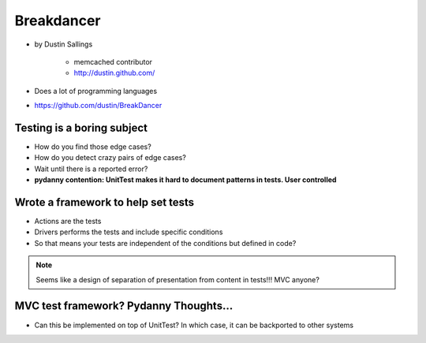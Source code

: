 ============
Breakdancer
============

* by Dustin Sallings

    * memcached contributor
    * http://dustin.github.com/    

* Does a lot of programming languages
* https://github.com/dustin/BreakDancer


Testing is a boring subject
============================

* How do you find those edge cases?
* How do you detect crazy pairs of edge cases?
* Wait until there is a reported error?
* **pydanny contention: UnitTest makes it hard to document patterns in tests. User controlled**

Wrote a framework to help set tests
====================================

* Actions are the tests
* Drivers performs the tests and include specific conditions
* So that means your tests are independent of the conditions but defined in code?

.. note:: Seems like a design of separation of presentation from content in tests!!! MVC anyone?

MVC test framework? Pydanny Thoughts...
========================================

* Can this be implemented on top of UnitTest? In which case, it can be backported to other systems
